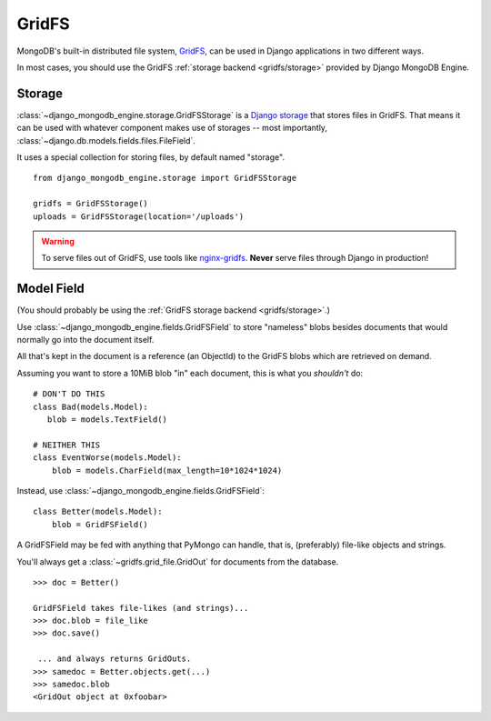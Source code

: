 GridFS
======

MongoDB's built-in distributed file system, GridFS_, can be used in Django
applications in two different ways.

In most cases, you should use the GridFS :ref:`storage backend <gridfs/storage>`
provided by Django MongoDB Engine.

.. _gridfs/storage:

Storage
-------
:class:`~django_mongodb_engine.storage.GridFSStorage` is a `Django storage`_
that stores files in GridFS. That means it can be used with whatever component
makes use of storages -- most importantly,
:class:`~django.db.models.fields.files.FileField`.

It uses a special collection for storing files, by default named "storage". ::

   from django_mongodb_engine.storage import GridFSStorage

   gridfs = GridFSStorage()
   uploads = GridFSStorage(location='/uploads')

.. warning::

   To serve files out of GridFS, use tools like
   `nginx-gridfs <https://github.com/mdirolf/nginx-gridfs>`_.
   **Never** serve files through Django in production!


Model Field
-----------
(You should probably be using the :ref:`GridFS storage backend <gridfs/storage>`.)

Use :class:`~django_mongodb_engine.fields.GridFSField` to store "nameless" blobs
besides documents that would normally go into the document itself.

All that's kept in the document is a reference (an ObjectId) to the GridFS blobs
which are retrieved on demand.

Assuming you want to store a 10MiB blob "in" each document, this is what you
*shouldn't* do::

   # DON'T DO THIS
   class Bad(models.Model):
      blob = models.TextField()

   # NEITHER THIS
   class EventWorse(models.Model):
       blob = models.CharField(max_length=10*1024*1024)

Instead, use :class:`~django_mongodb_engine.fields.GridFSField`::

   class Better(models.Model):
       blob = GridFSField()

A GridFSField may be fed with anything that PyMongo can handle, that is,
(preferably) file-like objects and strings.

You'll always get a :class:`~gridfs.grid_file.GridOut` for documents from the
database. ::

   >>> doc = Better()

   GridFSField takes file-likes (and strings)...
   >>> doc.blob = file_like
   >>> doc.save()

    ... and always returns GridOuts.
   >>> samedoc = Better.objects.get(...)
   >>> samedoc.blob
   <GridOut object at 0xfoobar>

.. _GridFS: http://www.mongodb.org/display/DOCS/GridFS
.. _Django storage: http://docs.djangoproject.com/en/dev/topics/files/#file-storage
